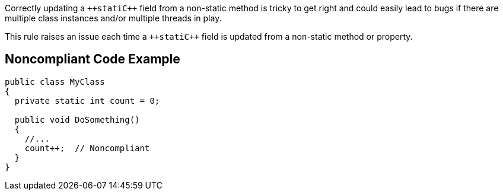 Correctly updating a ``++stati{cpp}`` field from a non-static method is tricky to get right and could easily lead to bugs if there are multiple class instances  and/or multiple threads in play. 

This rule raises an issue each time a ``++stati{cpp}`` field is updated from a non-static method or property.

== Noncompliant Code Example

----
public class MyClass 
{
  private static int count = 0;

  public void DoSomething() 
  {
    //...
    count++;  // Noncompliant
  }
}
----
